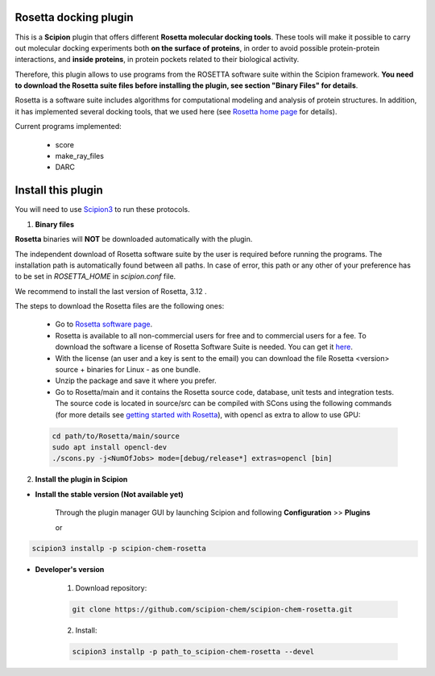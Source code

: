 =======================
Rosetta docking plugin
=======================

This is a **Scipion** plugin that offers different **Rosetta molecular docking
tools**. These tools will make it possible to carry out molecular docking
experiments both **on the surface of proteins**, in order to avoid possible
protein-protein interactions, and **inside proteins**, in protein pockets
related to their biological activity.

Therefore, this plugin allows to use programs from the ROSETTA software suite
within the Scipion framework. **You need to download the Rosetta suite files
before installing the plugin, see section "Binary Files" for details**.

Rosetta is a software suite includes algorithms for computational modeling
and analysis of protein structures. In addition, it has implemented several
docking tools, that we used here
(see `Rosetta home page <https://www.rosettacommons.org/>`_ for details).

Current programs implemented:

    - score
    - make_ray_files
    - DARC


==========================
Install this plugin
==========================

You will need to use `Scipion3 <https://scipion-em.github.io/docs/docs/scipion
-modes/how-to-install.html>`_ to run these protocols.

1. **Binary files**

**Rosetta** binaries will **NOT** be downloaded automatically with the plugin.

The independent download of Rosetta software suite by the user is required
before running the programs.
The installation path is automatically found between all paths. In case of error, 
this path or any other of your preference has to be set in *ROSETTA_HOME* in
*scipion.conf*  file.

We recommend to install the last version of Rosetta, 3.12 .

The steps to download the Rosetta files are the following ones:

    - Go to  `Rosetta software page <https://www.rosettacommons.org/software>`_.
    - Rosetta is available to all non-commercial users for free and to commercial
      users for a fee. To download the software a license of Rosetta Software Suite
      is needed. You can get it
      `here <https://www.rosettacommons.org/software/license-and-download>`_.
    - With the license (an user and a key is sent to the email) you can download the
      file Rosetta <version> source + binaries for Linux - as one bundle.
    - Unzip the package and save it where you prefer.
    - Go to Rosetta/main and it contains the Rosetta source code, database, unit tests
      and integration tests. The source code is located in source/src can be compiled
      with SCons using the following commands (for more details see `getting started with Rosetta
      <https://www.rosettacommons.org/docs/latest/getting_started/Getting-Started#local
      -installation-and-use-of-rosetta>`_), with opencl as extra to allow to use GPU:

    .. code-block::

        cd path/to/Rosetta/main/source
        sudo apt install opencl-dev
        ./scons.py -j<NumOfJobs> mode=[debug/release*] extras=opencl [bin]




2. **Install the plugin in Scipion**

- **Install the stable version (Not available yet)**

    Through the plugin manager GUI by launching Scipion and following **Configuration** >> **Plugins**

    or

.. code-block::

    scipion3 installp -p scipion-chem-rosetta


- **Developer's version**

    1. Download repository:

    .. code-block::

        git clone https://github.com/scipion-chem/scipion-chem-rosetta.git

    2. Install:

    .. code-block::

        scipion3 installp -p path_to_scipion-chem-rosetta --devel


